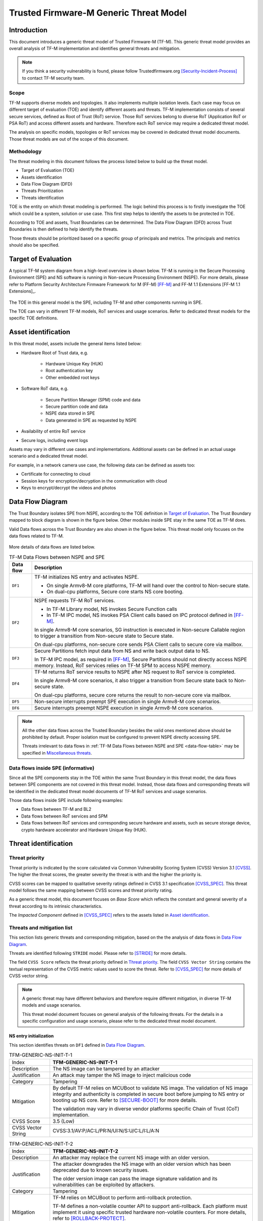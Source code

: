 #######################################
Trusted Firmware-M Generic Threat Model
#######################################

************
Introduction
************

This document introduces a generic threat model of Trusted Firmware-M (TF-M).
This generic threat model provides an overall analysis of TF-M implementation
and identifies general threats and mitigation.

.. note::

  If you think a security vulnerability is found, please follow
  Trustedfirmware.org [Security-Incident-Process]_ to contact TF-M security
  team.

Scope
=====

TF-M supports diverse models and topologies. It also implements multiple
isolation levels. Each case may focus on different target of evaluation (TOE)
and identify different assets and threats.
TF-M implementation consists of several secure services, defined as
Root of Trust (RoT) service. Those RoT services belong to diverse RoT
(Application RoT or PSA RoT) and access different assets and hardware. Therefore
each RoT service may require a dedicated threat model.

The analysis on specific models, topologies or RoT services may be covered in
dedicated threat model documents. Those threat models are out of the scope of
this document.

Methodology
===========

The threat modeling in this document follows the process listed below to
build up the threat model.

- Target of Evaluation (TOE)
- Assets identification
- Data Flow Diagram (DFD)
- Threats Prioritization
- Threats identification

TOE is the entity on which threat modeling is performed. The logic behind this
process is to firstly investigate the TOE which could be a system, solution or
use case. This first step helps to identify the assets to be protected in TOE.

According to TOE and assets, Trust Boundaries can be determined. The Data Flow
Diagram (DFD) across Trust Boundaries is then defined to help identify the
threats.

Those threats should be prioritized based on a specific group of principals and
metrics. The principals and metrics should also be specified.

********************
Target of Evaluation
********************

A typical TF-M system diagram from a high-level overview is shown below. TF-M is
running in the Secure Processing Environment (SPE) and NS software is running in
Non-secure Processing Environment (NSPE). For more details, please refer to
Platform Security Architecture Firmware Framework for M (FF-M) [FF-M]_ and
FF-M 1.1 Extensions [FF-M 1.1 Extensions]_.

.. figure:: TF-M-block-diagram.png

The TOE in this general model is the SPE, including TF-M and other components
running in SPE.

The TOE can vary in different TF-M models, RoT services and usage scenarios.
Refer to dedicated threat models for the specific TOE definitions.

********************
Asset identification
********************

In this threat model, assets include the general items listed below:

- Hardware Root of Trust data, e.g.

    - Hardware Unique Key (HUK)
    - Root authentication key
    - Other embedded root keys

- Software RoT data, e.g.

    - Secure Partition Manager (SPM) code and data
    - Secure partition code and data
    - NSPE data stored in SPE
    - Data generated in SPE as requested by NSPE

- Availability of entire RoT service

- Secure logs, including event logs

Assets may vary in different use cases and implementations. Additional assets
can be defined in an actual usage scenario and a dedicated threat model.

For example, in a network camera use case, the following data can be defined as
assets too:

- Certificate for connecting to cloud
- Session keys for encryption/decryption in the communication with cloud
- Keys to encrypt/decrypt the videos and photos

*****************
Data Flow Diagram
*****************

The Trust Boundary isolates SPE from NSPE, according to the TOE definition in
`Target of Evaluation`_. The Trust Boundary mapped to block diagram is shown
in the figure below. Other modules inside SPE stay in the same TOE as TF-M does.

Valid Data flows across the Trust Boundary are also shown in the figure below.
This threat model only focuses on the data flows related to TF-M.

.. figure:: overall-DFD.png

More details of data flows are listed below.

.. _data-flow-table:

.. table:: TF-M Data Flows between NSPE and SPE

  +-----------+----------------------------------------------------------------+
  | Data flow | Description                                                    |
  +===========+================================================================+
  | ``DF1``   | TF-M initializes NS entry and activates NSPE.                  |
  |           |                                                                |
  |           | - On single Armv8-M core platforms, TF-M will hand over the    |
  |           |   control to Non-secure state.                                 |
  |           | - On dual-cpu platforms, Secure core starts NS core booting.   |
  +-----------+----------------------------------------------------------------+
  | ``DF2``   | NSPE requests TF-M RoT services.                               |
  |           |                                                                |
  |           | - In TF-M Library model, NS invokes Secure Function calls      |
  |           | - In TF-M IPC model, NS invokes PSA Client calls based on IPC  |
  |           |   protocol defined in [FF-M]_.                                 |
  |           |                                                                |
  |           | In single Armv8-M core scenarios, SG instruction is executed   |
  |           | in Non-secure Callable region to trigger a transition from     |
  |           | Non-secure state to Secure state.                              |
  |           |                                                                |
  |           | On dual-cpu platforms, non-secure core sends PSA Client calls  |
  |           | to secure core via mailbox.                                    |
  +-----------+----------------------------------------------------------------+
  | ``DF3``   | Secure Partitions fetch input data from NS and write back      |
  |           | output data to NS.                                             |
  |           |                                                                |
  |           | In TF-M IPC model, as required in [FF-M]_, Secure Partitions   |
  |           | should not directly access NSPE memory. Instead, RoT services  |
  |           | relies on TF-M SPM to access NSPE memory.                      |
  +-----------+----------------------------------------------------------------+
  | ``DF4``   | TF-M returns RoT service results to NSPE after NS request to   |
  |           | RoT service is completed.                                      |
  |           |                                                                |
  |           | In single Armv8-M core scenarios, it also trigger a transition |
  |           | from Secure state back to Non-secure state.                    |
  |           |                                                                |
  |           | On dual-cpu platforms, secure core returns the result to       |
  |           | non-secure core via mailbox.                                   |
  +-----------+----------------------------------------------------------------+
  | ``DF5``   | Non-secure interrupts preempt SPE execution in single Armv8-M  |
  |           | core scenarios.                                                |
  +-----------+----------------------------------------------------------------+
  | ``DF6``   | Secure interrupts preempt NSPE execution in single Armv8-M     |
  |           | core scenarios.                                                |
  +-----------+----------------------------------------------------------------+

.. note::

  All the other data flows across the Trusted Boundary besides the valid ones
  mentioned above should be prohibited by default.
  Proper isolation must be configured to prevent NSPE directly accessing SPE.

  Threats irrelevant to data flows in
  :ref:`TF-M Data Flows between NSPE and SPE <data-flow-table>` may be specified
  in `Miscellaneous threats`_.

Data flows inside SPE (informative)
===================================

Since all the SPE components stay in the TOE within the same Trust Boundary in
this threat model, the data flows between SPE components are not covered in this
threat model. Instead, those data flows and corresponding threats will be
identified in the dedicated threat model documents of TF-M RoT services and
usage scenarios.

Those data flows inside SPE include following examples:

- Data flows between TF-M and BL2
- Data flows between RoT services and SPM
- Data flows between RoT services and corresponding secure hardware and assets,
  such as secure storage device, crypto hardware accelerator and Hardware Unique
  Key (HUK).

*********************
Threat identification
*********************

Threat priority
===============

Threat priority is indicated by the score calculated via Common Vulnerability
Scoring System (CVSS) Version 3.1 [CVSS]_. The higher the threat scores, the
greater severity the threat is with and the higher the priority is.

CVSS scores can be mapped to qualitative severity ratings defined in CVSS 3.1
specification [CVSS_SPEC]_. This threat model follows the same mapping between
CVSS scores and threat priority rating.

As a generic threat model, this document focuses on *Base Score* which reflects
the constant and general severity of a threat according to its intrinsic
characteristics.

The *Impacted Component* defined in [CVSS_SPEC]_ refers to the assets listed in
`Asset identification`_.

Threats and mitigation list
===========================

This section lists generic threats and corresponding mitigation, based on the
the analysis of data flows in `Data Flow Diagram`_.

Threats are identified following ``STRIDE`` model. Please refer to [STRIDE]_ for
more details.

The field ``CVSS Score`` reflects the threat priority defined in
`Threat priority`_. The field ``CVSS Vector String`` contains the textual
representation of the CVSS metric values used to score the threat. Refer to
[CVSS_SPEC]_ for more details of CVSS vector string.

.. note::

  A generic threat may have different behaviors and therefore require different
  mitigation, in diverse TF-M models and usage scenarios.

  This threat model document focuses on general analysis of the following
  threats. For the details in a specific configuration and usage scenario,
  please refer to the dedicated threat model document.

NS entry initialization
-----------------------

This section identifies threats on ``DF1`` defined in `Data Flow Diagram`_.

.. table:: TFM-GENERIC-NS-INIT-T-1
  :widths: 10 50

  +---------------+------------------------------------------------------------+
  | Index         | **TFM-GENERIC-NS-INIT-T-1**                                |
  +---------------+------------------------------------------------------------+
  | Description   | The NS image can be tampered by an attacker                |
  +---------------+------------------------------------------------------------+
  | Justification | An attack may tamper the NS image to inject malicious code |
  +---------------+------------------------------------------------------------+
  | Category      | Tampering                                                  |
  +---------------+------------------------------------------------------------+
  | Mitigation    | By default TF-M relies on MCUBoot to validate NS image.    |
  |               | The validation of NS image integrity and authenticity is   |
  |               | completed in secure boot before jumping to NS entry or     |
  |               | booting up NS core.                                        |
  |               | Refer to [SECURE-BOOT]_ for more details.                  |
  |               |                                                            |
  |               | The validation may vary in diverse vendor platforms        |
  |               | specific Chain of Trust (CoT) implementation.              |
  +---------------+------------------------------------------------------------+
  | CVSS Score    | 3.5 (Low)                                                  |
  +---------------+------------------------------------------------------------+
  | CVSS Vector   | CVSS:3.1/AV:P/AC:L/PR:N/UI:N/S:U/C:L/I:L/A:N               |
  | String        |                                                            |
  +---------------+------------------------------------------------------------+

.. table:: TFM-GENERIC-NS-INIT-T-2
  :widths: 10 50

  +---------------+------------------------------------------------------------+
  | Index         | **TFM-GENERIC-NS-INIT-T-2**                                |
  +---------------+------------------------------------------------------------+
  | Description   | An attacker may replace the current NS image with an older |
  |               | version.                                                   |
  +---------------+------------------------------------------------------------+
  | Justification | The attacker downgrades the NS image with an older version |
  |               | which has been deprecated due to known security issues.    |
  |               |                                                            |
  |               | The older version image can pass the image signature       |
  |               | validation and its vulnerabilities can be exploited by     |
  |               | attackers.                                                 |
  +---------------+------------------------------------------------------------+
  | Category      | Tampering                                                  |
  +---------------+------------------------------------------------------------+
  | Mitigation    | TF-M relies on MCUBoot to perform anti-rollback            |
  |               | protection.                                                |
  |               |                                                            |
  |               | TF-M defines a non-volatile counter API to support         |
  |               | anti-rollback. Each platform must implement it using       |
  |               | specific trusted hardware non-volatile counters.           |
  |               | For more details, refer to [ROLLBACK-PROTECT]_.            |
  |               |                                                            |
  |               | The anti-rollback protection implementation can vary on    |
  |               | diverse platforms.                                         |
  +---------------+------------------------------------------------------------+
  | CVSS Score    | 3.5 (Low)                                                  |
  +---------------+------------------------------------------------------------+
  | CVSS Vector   | CVSS:3.1/AV:P/AC:L/PR:N/UI:N/S:U/C:L/I:L/A:N               |
  | String        |                                                            |
  +---------------+------------------------------------------------------------+

.. table:: TFM-GENERIC-NS-INIT-T-I-1
  :widths: 10 50

  +---------------+------------------------------------------------------------+
  | Index         | **TFM-GENERIC-NS-INIT-T-I-1**                              |
  +---------------+------------------------------------------------------------+
  | Description   | If SPE doesn't complete isolation configuration before     |
  |               | NSPE starts, NSPE can access secure regions which it is    |
  |               | disallowed to.                                             |
  +---------------+------------------------------------------------------------+
  | Justification | Secure data can be tampered or disclosed if NSPE is        |
  |               | activated and accesses secure regions before isolation     |
  |               | configuration is completed by SPE.                         |
  +---------------+------------------------------------------------------------+
  | Category      | Tampering/Information disclosure                           |
  +---------------+------------------------------------------------------------+
  | Mitigation    | SPE must complete and enable proper isolation to protect   |
  |               | secure regions from being accessed by NSPE, before jumping |
  |               | to NS entry or booting up NS core.                         |
  |               |                                                            |
  |               | TF-M executes isolation configuration at early stage of    |
  |               | secure initialization before NS initialization starts.     |
  |               |                                                            |
  |               | On dual-cpu platform, platform specific initialization     |
  |               | must halt NS core until isolation is completed, as defined |
  |               | in [DUAL-CPU-BOOT]_.                                       |
  |               |                                                            |
  |               | TF-M defines isolation configuration HALs for platform     |
  |               | implementation. The specific isolation configuration       |
  |               | depends on platform specific implementation.               |
  +---------------+------------------------------------------------------------+
  | CVSS Score    | 9.0 (Critical)                                             |
  +---------------+------------------------------------------------------------+
  | CVSS Vector   | CVSS:3.1/AV:L/AC:L/PR:N/UI:N/S:C/C:H/I:H/A:N               |
  | String        |                                                            |
  +---------------+------------------------------------------------------------+

.. table:: TFM-GENERIC-NS-INIT-T-I-2
  :widths: 10 50

  +---------------+------------------------------------------------------------+
  | Index         | **TFM-GENERIC-NS-INIT-T-I-2**                              |
  +---------------+------------------------------------------------------------+
  | Description   | If SPE doesn't complete isolation configuration before     |
  |               | NSPE starts, NSPE can control devices or peripherals which |
  |               | it is disallowed to.                                       |
  +---------------+------------------------------------------------------------+
  | Justification | On some platforms, devices and peripherals can be          |
  |               | configured as Secure state in runtime. If security status  |
  |               | configuration of those device and peripherals are not      |
  |               | properly completed before NSPE starts, NSPE can control    |
  |               | those device and peripherals and may be able to tamper     |
  |               | data or access secure data.                                |
  +---------------+------------------------------------------------------------+
  | Category      | Tampering/Information disclosure                           |
  +---------------+------------------------------------------------------------+
  | Mitigation    | SPE must complete and enable proper configuration and      |
  |               | isolation to protect critical devices and peripherals from |
  |               | being accessed by NSPE, before jumping to NS entry or      |
  |               | booting up NS core.                                        |
  |               |                                                            |
  |               | TF-M executes isolation configuration of devices and       |
  |               | peripherals at early stage of secure initialization before |
  |               | NS initialization starts.                                  |
  |               |                                                            |
  |               | The specific isolation configuration depends on platform   |
  |               | specific implementation.                                   |
  +---------------+------------------------------------------------------------+
  | CVSS Score    | 9.0 (Critical)                                             |
  +---------------+------------------------------------------------------------+
  | CVSS Vector   | CVSS:3.1/AV:L/AC:L/PR:N/UI:N/S:C/C:H/I:H/A:N               |
  | String        |                                                            |
  +---------------+------------------------------------------------------------+

.. table:: TFM-GENERIC-NS-INIT-I-2
  :widths: 10 50

  +---------------+------------------------------------------------------------+
  | Index         | **TFM-GENERIC-NS-INIT-I-2**                                |
  +---------------+------------------------------------------------------------+
  | Description   | If SPE leaves some SPE information in non-secure memory    |
  |               | or shared registers when NSPE starts, NSPE may access      |
  |               | those SPE information.                                     |
  +---------------+------------------------------------------------------------+
  | Justification | If NSPE can access those SPE information from shared       |
  |               | registers or non-secure memory, secure information may be  |
  |               | disclosed.                                                 |
  +---------------+------------------------------------------------------------+
  | Category      | Information disclosure                                     |
  +---------------+------------------------------------------------------------+
  | Mitigation    | SPE must clean up the secure information from shared       |
  |               | registers before NS starts.                                |
  |               |                                                            |
  |               | TF-M invalidates registers not banked before handing over  |
  |               | the system to NSPE on single Armv8-M platform.             |
  |               |                                                            |
  |               | On dual-cpu platforms, shared registers are implementation |
  |               | defined, such as Inter-Processor Communication registers.  |
  |               | Dual-cpu platforms must not store any data which may       |
  |               | disclose secure information in the shared registers.       |
  |               |                                                            |
  |               | SPE must avoid storing SPE information in non-secure       |
  |               | memory.                                                    |
  +---------------+------------------------------------------------------------+
  | CVSS Score    | 4.3 (Medium)                                               |
  +---------------+------------------------------------------------------------+
  | CVSS Vector   | CVSS:3.1/AV:L/AC:L/PR:N/UI:N/S:C/C:L/I:N/A:N               |
  | String        |                                                            |
  +---------------+------------------------------------------------------------+

.. table:: TFM-GENERIC-NS-INIT-D-1
  :widths: 10 50

  +---------------+------------------------------------------------------------+
  | Index         | **TFM-GENERIC-NS-INIT-D-1**                                |
  +---------------+------------------------------------------------------------+
  | Description   | An attacker may block NS to boot up                        |
  +---------------+------------------------------------------------------------+
  | Justification | An attacker may block NS to boot up, such as by corrupting |
  |               | NS image, to stop the whole system from performing normal  |
  |               | functionalities.                                           |
  +---------------+------------------------------------------------------------+
  | Category      | Denial of service                                          |
  +---------------+------------------------------------------------------------+
  | Mitigation    | No SPE information will be disclosed and TF-M won't be     |
  |               | directly impacted.                                         |
  |               |                                                            |
  |               | It relies on NSPE and platform specific implementation to  |
  |               | mitigate this threat. It is out of scope of this threat    |
  |               | model.                                                     |
  +---------------+------------------------------------------------------------+
  | CVSS Score    | 4.0 (Medium)                                               |
  +---------------+------------------------------------------------------------+
  | CVSS Vector   | CVSS:3.1/AV:L/AC:L/PR:N/UI:N/S:U/C:N/I:N/A:L               |
  | String        |                                                            |
  +---------------+------------------------------------------------------------+

NSPE requests TF-M secure service
---------------------------------

This section identifies threats on ``DF2`` defined in `Data Flow Diagram`_.

.. table:: TFM-GENERIC-REQUEST-SERVICE-S-1
  :widths: 10 50

  +---------------+------------------------------------------------------------+
  | Index         | **TFM-GENERIC-REQUEST-SERVICE-S-1**                        |
  +---------------+------------------------------------------------------------+
  | Description   | A malicious NS application may pretend as a secure client  |
  |               | to access secure data which NSPE must not directly access. |
  +---------------+------------------------------------------------------------+
  | Justification | [FF-M]_ defines ``Client ID`` to distinguish clients which |
  |               | request RoT services. Secure clients are assigned with     |
  |               | positive IDs and non-secure clients are assigned with      |
  |               | negative ones.                                             |
  |               |                                                            |
  |               | A malicious NS application may provide a positive          |
  |               | ``Client ID`` to pretend as a secure client to access      |
  |               | secure data.                                               |
  +---------------+------------------------------------------------------------+
  | Category      | Spoofing                                                   |
  +---------------+------------------------------------------------------------+
  | Mitigation    | TF-M checks the ``Client ID`` from NSPE. If the NS         |
  |               | ``Client ID`` is not a valid one, TF-M will report this as |
  |               | a security error.                                          |
  +---------------+------------------------------------------------------------+
  | CVSS Score    | 8.4 (High)                                                 |
  +---------------+------------------------------------------------------------+
  | CVSS Vector   | CVSS:3.1/AV:L/AC:L/PR:L/UI:N/S:C/C:H/I:H/A:N               |
  | String        |                                                            |
  +---------------+------------------------------------------------------------+

.. table:: TFM-GENERIC-REQUEST-SERVICE-T-1
  :widths: 10 50

  +---------------+------------------------------------------------------------+
  | Index         | **TFM-GENERIC-REQUEST-SERVICE-T-1**                        |
  +---------------+------------------------------------------------------------+
  | Description   | An attacker in NSPE may tamper the service request input   |
  |               | or output vectors between check and use                    |
  |               | (Time-Of-Check-to-Time-Of-Use (TOCTOU)).                   |
  +---------------+------------------------------------------------------------+
  | Justification | If SPE validates the content in input/output vectors       |
  |               | locally in NSPE memory, an attacker in NSPE can have a     |
  |               | chance to tamper the content after the validation          |
  |               | successfully passes. Then SPE will provide RoT service     |
  |               | according to the corrupted parameters and it may cause     |
  |               | further security issues.                                   |
  +---------------+------------------------------------------------------------+
  | Category      | Tampering                                                  |
  +---------------+------------------------------------------------------------+
  | Mitigation    | In TF-M implementation, the validation of NS input/output  |
  |               | vectors are only executed after those vectors are copied   |
  |               | from NSPE into SPE. It prevents an attack from NSPE to     |
  |               | tamper those parameters after validation in TF-M.          |
  +---------------+------------------------------------------------------------+
  | CVSS Score    | 7.8 (High)                                                 |
  +---------------+------------------------------------------------------------+
  | CVSS Vector   | CVSS:3.1/AV:L/AC:H/PR:N/UI:N/S:C/C:H/I:H/A:N               |
  | String        |                                                            |
  +---------------+------------------------------------------------------------+

.. table:: TFM-GENERIC-REQUEST-SERVICE-T-2
  :widths: 10 50

  +---------------+------------------------------------------------------------+
  | Index         | **TFM-GENERIC-REQUEST-SERVICE-T-2**                        |
  +---------------+------------------------------------------------------------+
  | Description   | A malicious NS application may request to tamper data      |
  |               | belonging to SPE.                                          |
  +---------------+------------------------------------------------------------+
  | Justification | A malicious NS application may request SPE RoT services to |
  |               | write malicious value to SPE data. The malicious NS        |
  |               | application may try to tamper SPE assets, such as keys, or |
  |               | modify configurations in SPE. The SPE data belongs to      |
  |               | components in SPE and must not be accessed by NSPE.        |
  +---------------+------------------------------------------------------------+
  | Category      | Tampering                                                  |
  +---------------+------------------------------------------------------------+
  | Mitigation    | TF-M executes memory access check to all the RoT service   |
  |               | requests. If a request doesn't have enough permission to   |
  |               | access the target memory region, TF-M will refuse this     |
  |               | request and assert a security error.                       |
  +---------------+------------------------------------------------------------+
  | CVSS Score    | 7.1 (High)                                                 |
  +---------------+------------------------------------------------------------+
  | CVSS Vector   | CVSS:3.1/AV:L/AC:L/PR:N/UI:N/S:C/C:N/I:H/A:N               |
  | String        |                                                            |
  +---------------+------------------------------------------------------------+

.. table:: TFM-GENERIC-REQUEST-SERVICE-R-1
  :widths: 10 50

  +---------------+------------------------------------------------------------+
  | Index         | **TFM-GENERIC-REQUEST-SERVICE-R-1**                        |
  +---------------+------------------------------------------------------------+
  | Description   | A NS application may repudiate that it has requested       |
  |               | services from a RoT service.                               |
  +---------------+------------------------------------------------------------+
  | Justification | A malicious NS application may call a RoT service to       |
  |               | access critical data in SPE, which it is disallowed to,    |
  |               | via a non-public vulnerability. It may refuse to admit     |
  |               | that it has accessed that data.                            |
  +---------------+------------------------------------------------------------+
  | Category      | Repudiation                                                |
  +---------------+------------------------------------------------------------+
  | Mitigation    | TF-M implements an event logging secure service to record  |
  |               | the critical events, such as the access to critical data.  |
  +---------------+------------------------------------------------------------+
  | CVSS Score    | 0.0 (None)                                                 |
  +---------------+------------------------------------------------------------+
  | CVSS Vector   | CVSS:3.1/AV:L/AC:L/PR:N/UI:N/S:C/C:N/I:N/A:N               |
  | String        |                                                            |
  +---------------+------------------------------------------------------------+

.. table:: TFM-GENERIC-REQUEST-SERVICE-I-1
  :widths: 10 50

  +---------------+------------------------------------------------------------+
  | Index         | **TFM-GENERIC-REQUEST-SERVICE-I-1**                        |
  +---------------+------------------------------------------------------------+
  | Description   | A malicious NS application may request to read data        |
  |               | belonging to SPE.                                          |
  +---------------+------------------------------------------------------------+
  | Justification | A malicious NS application may request SPE RoT services to |
  |               | copy SPE data to NS memory. The SPE data belongs to        |
  |               | components in SPE and must not be disclosed to NSPE, such  |
  |               | as root keys.                                              |
  +---------------+------------------------------------------------------------+
  | Category      | Information disclosure                                     |
  +---------------+------------------------------------------------------------+
  | Mitigation    | TF-M executes memory access check to all the RoT service   |
  |               | requests. If a request doesn't have enough permission to   |
  |               | access the target memory region, TF-M will refuse this     |
  |               | request and assert a security error.                       |
  +---------------+------------------------------------------------------------+
  | CVSS Score    | 7.1 (High)                                                 |
  +---------------+------------------------------------------------------------+
  | CVSS Vector   | CVSS:3.1/AV:L/AC:L/PR:N/UI:N/S:C/C:H/I:N/A:N               |
  | String        |                                                            |
  +---------------+------------------------------------------------------------+

.. table:: TFM-GENERIC-REQUEST-SERVICE-T-I-1
  :widths: 10 50

  +---------------+------------------------------------------------------------+
  | Index         | **TFM-GENERIC-REQUEST-SERVICE-T-I-1**                      |
  +---------------+------------------------------------------------------------+
  | Description   | A malicious NS application may request to control secure   |
  |               | device and peripherals, on which it doesn't have the       |
  |               | permission.                                                |
  +---------------+------------------------------------------------------------+
  | Justification | A malicious NS application may request RoT services to     |
  |               | control secure device and peripherals, on which it doesn't |
  |               | have the permission.                                       |
  +---------------+------------------------------------------------------------+
  | Category      | Tampering/Information disclose                             |
  +---------------+------------------------------------------------------------+
  | Mitigation    | TF-M performs client check to validate whether the client  |
  |               | has the permission to access the secure device and         |
  |               | peripherals.                                               |
  +---------------+------------------------------------------------------------+
  | CVSS Score    | 9.0 (Critical)                                             |
  +---------------+------------------------------------------------------------+
  | CVSS Vector   | CVSS:3.1/AV:L/AC:L/PR:N/UI:N/S:C/C:H/I:H/A:N               |
  | String        |                                                            |
  +---------------+------------------------------------------------------------+

.. table:: TFM-GENERIC-REQUEST-SERVICE-D-1
  :widths: 10 50

  +---------------+------------------------------------------------------------+
  | Index         | **TFM-GENERIC-REQUEST-SERVICE-D-1**                        |
  +---------------+------------------------------------------------------------+
  | Description   | A Malicious NS applications may frequently call secure     |
  |               | services to block secure service requests from other NS    |
  |               | applications.                                              |
  +---------------+------------------------------------------------------------+
  | Justification | TF-M runs on IoT devices with constrained resource. Even   |
  |               | though multiple outstanding NS PSA Client calls can be     |
  |               | supported in system, the number of NS PSA client calls     |
  |               | served by TF-M simultaneously are still limited.           |
  |               |                                                            |
  |               | Therefore, if a malicious NS application or multiple       |
  |               | malicious NS applications continue calling TF-M secure     |
  |               | services frequently, it may block other NS applications to |
  |               | request secure service from TF-M.                          |
  +---------------+------------------------------------------------------------+
  | Category      | Denial of service                                          |
  +---------------+------------------------------------------------------------+
  | Mitigation    | TF-M is unable to manage behavior of NS applications.      |
  |               | Assets are not disclosed and TF-M is neither directly      |
  |               | impacted in this threat.                                   |
  |               |                                                            |
  |               | It relies on NS OS to enhance scheduling policy and        |
  |               | prevent a single NS application to occupy entire CPU time. |
  |               | It is beyond the scope of this threat model.               |
  +---------------+------------------------------------------------------------+
  | CVSS Score    | 4.0 (Medium)                                               |
  +---------------+------------------------------------------------------------+
  | CVSS Vector   | CVSS:3.1/AV:L/AC:L/PR:N/UI:N/S:U/C:N/I:N/A:L               |
  | String        |                                                            |
  +---------------+------------------------------------------------------------+

.. table:: TFM-GENERIC-REQUEST-SERVICE-D-2
  :widths: 10 50

  +---------------+------------------------------------------------------------+
  | Index         | **TFM-GENERIC-REQUEST-SERVICE-D-2**                        |
  +---------------+------------------------------------------------------------+
  | Description   | A malicious NS application may provide invalid NS memory   |
  |               | addresses as the addresses of input and output data in RoT |
  |               | service requests.                                          |
  +---------------+------------------------------------------------------------+
  | Justification | SPE may be unable to achieve full knowledge of NS memory   |
  |               | mapping. SPE may fail to capture those invalid NS memory   |
  |               | addresses during memory access check since those invalid   |
  |               | addresses may not be included in isolation configuration.  |
  |               |                                                            |
  |               | In that case, SPE will access those invalid NS memory      |
  |               | addresses later to read or write data. It may trigger a    |
  |               | system error to crash the whole system immediately.        |
  |               |                                                            |
  |               | The malicious NS application may be blocked by NS MPU from |
  |               | directly accessing that invalid NS memory address. But it  |
  |               | may manipulate SPE to access that address instead.         |
  +---------------+------------------------------------------------------------+
  | Category      | Denial of service                                          |
  +---------------+------------------------------------------------------------+
  | Mitigation    | TF-M executes memory access check to the memory addresses  |
  |               | in all the NS requests.                                    |
  |               |                                                            |
  |               | On single Armv8-M core platforms, TF-M invokes ``TT``      |
  |               | instructions to execute memory address check. If a NS      |
  |               | memory area is not matched in any valid SAU or MPU region, |
  |               | it will be marked as invalid and any access permission is  |
  |               | disallowed. Therefore, SPM will reject any NS request      |
  |               | containing invalid NS memory addresses and reports it as   |
  |               | as a security error.                                       |
  |               |                                                            |
  |               | On dual-core platforms, TF-M implements a default memory   |
  |               | access check. If a NS memory area is not found in any      |
  |               | memory region configured for isolation, it will be marked  |
  |               | as invalid and therefore SPM will reject the corresponding |
  |               | NS request. It will be reported as a security error.       |
  |               |                                                            |
  |               | Dual-core platforms may implement platform specific memory |
  |               | check to replace the default one. It relies on platform    |
  |               | specific implementation to capture invalid memory address. |
  |               | It is out of the scope of this document.                   |
  +---------------+------------------------------------------------------------+
  | CVSS Score    | 3.2 (Low)                                                  |
  +---------------+------------------------------------------------------------+
  | CVSS Vector   | CVSS:3.1/AV:L/AC:H/PR:N/UI:N/S:C/C:N/I:N/A:L               |
  | String        |                                                            |
  +---------------+------------------------------------------------------------+

RoT services read and write NS data
-----------------------------------

This section identifies threats on ``DF3`` defined in `Data Flow Diagram`_.

In Library model, RoT services directly read and write NS memory to simplify
the implementation and decrease latency.

In TF-M IPC model, RoT services can either directly access NS memory or rely on
TF-M SPM to obtain NS input data and send response data back to NS memory.

.. _TFM-GENERIC-SECURE-SERVICE-RW-T-1:

.. table:: TFM-GENERIC-SECURE-SERVICE-RW-T-1
  :widths: 10 50

  +---------------+------------------------------------------------------------+
  | Index         | **TFM-GENERIC-SECURE-SERVICE-RW-T-1**                      |
  +---------------+------------------------------------------------------------+
  | Description   | An attacker may tamper NS input data while the RoT service |
  |               | is processing those data.                                  |
  +---------------+------------------------------------------------------------+
  | Justification | A RoT service may access NS input data multiple times      |
  |               | during its data processing. For example, it may validate   |
  |               | or authenticate the NS input data before it performs       |
  |               | further processing.                                        |
  |               |                                                            |
  |               | If the NS input data remains in NSPE memory during the RoT |
  |               | service execution, an attacker may tamper the NS input     |
  |               | data in NSPE memory after the validation passes.           |
  +---------------+------------------------------------------------------------+
  | Category      | Tampering                                                  |
  +---------------+------------------------------------------------------------+
  | Mitigation    | In TF-M IPC model, if RoT services request SPM to read and |
  |               | write NS data. TF-M SPM follows [FF-M]_ to copy the NS     |
  |               | input data into SPE memory region owned by the RoT         |
  |               | service, before the RoT service processes the data.        |
  |               | Therefore, the NS input data is protected during the RoT   |
  |               | service execution from being tampered.                     |
  |               |                                                            |
  |               | If RoT services can directly access NS memory and read NS  |
  |               | input data multiple times during data processing, it is    |
  |               | required to review and confirm the implementation of the   |
  |               | RoT service copies NS input data into SPE memory area      |
  |               | before it processes the data.                              |
  +---------------+------------------------------------------------------------+
  | CVSS Score    | 3.2 (Low)                                                  |
  +---------------+------------------------------------------------------------+
  | CVSS Vector   | CVSS:3.1/AV:L/AC:H/PR:N/UI:N/S:C/C:N/I:L/A:N               |
  | String        |                                                            |
  +---------------+------------------------------------------------------------+

.. _TFM-GENERIC-SECURE-SERVICE-RW-T-2:

.. table:: TFM-GENERIC-SECURE-SERVICE-RW-T-2
  :widths: 10 50

  +---------------+------------------------------------------------------------+
  | Index         | **TFM-GENERIC-SECURE-SERVICE-RW-T-2**                      |
  +---------------+------------------------------------------------------------+
  | Description   | A malicious NS application may embed secure memory         |
  |               | addresses into a structure in RoT service request input    |
  |               | vectors, to tamper secure memory which the NS application  |
  |               | must not access.                                           |
  +---------------+------------------------------------------------------------+
  | Justification | [FF-M]_ limits the total number of input/output vectors to |
  |               | 4. If a RoT service requires more input/output vectors, it |
  |               | may define a parameter structure which embeds multiple     |
  |               | input/output buffers addresses.                            |
  |               |                                                            |
  |               | However, as a potential security risk, a malicious NS      |
  |               | application can put secure memory addresses into a valid   |
  |               | parameter structure to bypass TF-M validation on those     |
  |               | memory addresses.                                          |
  |               |                                                            |
  |               | The parameter structure can pass TF-M memory access check  |
  |               | since itself is valid. However, if the RoT service parses  |
  |               | the structure and directly write malicious data from NSPE  |
  |               | to the secure memory addresses in parameter structure, the |
  |               | secure data will be tampered.                              |
  +---------------+------------------------------------------------------------+
  | Category      | Tampering                                                  |
  +---------------+------------------------------------------------------------+
  | Mitigation    | It should be avoided to embed memory addresses into a      |
  |               | single input/output vector. If more than 4 memory          |
  |               | addresses are required in a RoT service request, it is     |
  |               | recommended to split this request into two or multiple     |
  |               | service calls and therefore each service call requires no  |
  |               | more than 4 input/output vectors.                          |
  |               |                                                            |
  |               | In TF-M IPC model, if RoT services request SPM to read and |
  |               | write NS data. SPM will validate the target addresses and  |
  |               | can detect the invalid addresses to mitigate this threat.  |
  |               |                                                            |
  |               | If RoT services can directly access NS memory, it is       |
  |               | required to review and confirm the implementation of RoT   |
  |               | service request doesn't embed memory addresses.            |
  +---------------+------------------------------------------------------------+
  | CVSS Score    | 7.1 (High)                                                 |
  +---------------+------------------------------------------------------------+
  | CVSS Vector   | CVSS:3.1/AV:L/AC:L/PR:N/UI:N/S:C/C:N/I:H/A:N               |
  | String        |                                                            |
  +---------------+------------------------------------------------------------+

.. table:: TFM-GENERIC-SECURE-SERVICE-RW-I-1
  :widths: 10 50

  +---------------+------------------------------------------------------------+
  | Index         | **TFM-GENERIC-SECURE-SERVICE-RW-I-1**                      |
  +---------------+------------------------------------------------------------+
  | Description   | Similar to TFM-GENERIC-SECURE-SERVICE-RW-T-2_, a malicious |
  |               | NS application can embed secure memory addresses in a      |
  |               | parameter structure in RoT service request input vectors,  |
  |               | to read secure data which the NS application must not      |
  |               | access.                                                    |
  +---------------+------------------------------------------------------------+
  | Justification | Similar to the description in                              |
  |               | TFM-GENERIC-SECURE-SERVICE-RW-T-2_, the secure memory      |
  |               | addresses hidden in the RoT service input/output vector    |
  |               | structure may bypass TF-M validation. Without a proper     |
  |               | check, the RoT service may copy secure data to NSPE        |
  |               | according to the secure memory addresses in structure,     |
  |               | secure information can be disclosed.                       |
  +---------------+------------------------------------------------------------+
  | Category      | Information disclosure                                     |
  +---------------+------------------------------------------------------------+
  | Mitigation    | It should be avoided to embed memory addresses into a      |
  |               | single input/output vector. If more than 4 memory          |
  |               | addresses are required in a RoT service request, it is     |
  |               | recommended to split this request into two or multiple     |
  |               | service calls and therefore each service call requires no  |
  |               | more than 4 input/output vectors.                          |
  |               |                                                            |
  |               | In TF-M IPC model, if RoT services request SPM to read and |
  |               | write NS data. SPM will validate the target addresses and  |
  |               | can detect the invalid addresses to mitigate this threat.  |
  |               |                                                            |
  |               | If RoT services can directly access NS memory, it is       |
  |               | required to review and confirm the implementation of RoT   |
  |               | service request doesn't embed memory addresses.            |
  +---------------+------------------------------------------------------------+
  | CVSS Score    | 7.1 (High)                                                 |
  +---------------+------------------------------------------------------------+
  | CVSS Vector   | CVSS:3.1/AV:L/AC:L/PR:N/UI:N/S:C/C:H/I:N/A:N               |
  | String        |                                                            |
  +---------------+------------------------------------------------------------+

TF-M returns secure service result
----------------------------------

This section identifies threats on ``DF4`` defined in `Data Flow Diagram`_.

When RoT service completes the request from NSPE, TF-M returns the success or
failure error code to NS application.

In single Armv8-M core scenario, TF-M writes the return code value in the
general purpose register and returns to Non-secure state.

On dual-cpu platforms, TF-M writes the return code to NSPE mailbox message queue
via mailbox.

.. table:: TFM-GENERIC-RETURN-CODE-I-1
  :widths: 10 50

  +---------------+------------------------------------------------------------+
  | Index         | **TFM-GENERIC-RETURN-CODE-I-1**                            |
  +---------------+------------------------------------------------------------+
  | Description   | SPE may leave secure data in the registers not banked      |
  |               | after the SPE completes PSA Client calls and executes      |
  |               | ``BXNS`` to switch Armv8-M back to Non-secure state.       |
  +---------------+------------------------------------------------------------+
  | Justification | If SPE doesn't clean up the secure data in registers not   |
  |               | banked before switching into NSPE in Armv8-M core, NSPE    |
  |               | can read the SPE context from those registers.             |
  +---------------+------------------------------------------------------------+
  | Category      | Information disclosure                                     |
  +---------------+------------------------------------------------------------+
  | Mitigation    | In single Armv8-M core scenario, TF-M cleans general       |
  |               | purpose registers not banked before switching into NSPE to |
  |               | prevent NSPE probing secure context from the registers.    |
  |               |                                                            |
  |               | When FPU is enabled in TF-M, secure FP context belonging to|
  |               | a secure partition will be saved on this partition's stack |
  |               | and cleaned by hardware during context switching. Also TF-M|
  |               | cleans secure FP context in FP registers before switching  |
  |               | into NSPE to prevent NSPE from probing secure FP context.  |
  +---------------+------------------------------------------------------------+
  | CVSS Score    | 4.3 (Medium)                                               |
  +---------------+------------------------------------------------------------+
  | CVSS Vector   | CVSS:3.1/AV:L/AC:L/PR:N/UI:N/S:C/C:L/I:N/A:N               |
  | String        |                                                            |
  +---------------+------------------------------------------------------------+

NS interrupts preempts SPE execution
------------------------------------

This section identifies threats on ``DF5`` defined in `Data Flow Diagram`_.

.. table:: TFM-GENERIC-NS-INTERRUPT-I-1
  :widths: 10 50

  +---------------+------------------------------------------------------------+
  | Index         | **TFM-GENERIC-NS-INTERRUPT-I-1**                           |
  +---------------+------------------------------------------------------------+
  | Description   | Shared registers may contain secure data when NS           |
  |               | interrupts occur.                                          |
  +---------------+------------------------------------------------------------+
  | Justification | The secure data in shared registers should be cleaned up   |
  |               | before NSPE can access shared registers. Otherwise, secure |
  |               | data leakage may occur.                                    |
  +---------------+------------------------------------------------------------+
  | Category      | Information disclosure                                     |
  +---------------+------------------------------------------------------------+
  | Mitigation    | In single Armv8-M core scenario, Armv8-M architecture      |
  |               | automatically cleans up the registers not banked before    |
  |               | switching to Non-secure state while taking NS interrupts.  |
  |               |                                                            |
  |               | When FPU is enabled in TF-M, with setting of FPCCR_S.TS = 1|
  |               | besides secure FP context in FP caller registers, FP       |
  |               | context in FP callee registers will also be cleaned by     |
  |               | hardware automatically when NS interrupts occur, to prevent|
  |               | NSPE from probing secure FP context in FP registers. Refer |
  |               | to Armv8-M Architecture Reference Manual[ARM arm]_ for     |
  |               | details.                                                   |
  |               |                                                            |
  |               | On dual-cpu platforms, shared registers are implementation |
  |               | defined, such as Inter-Processor Communication registers.  |
  |               | Dual-cpu platforms must not store any data which may       |
  |               | disclose secure information in the shared registers.       |
  +---------------+------------------------------------------------------------+
  | CVSS Score    | 4.3 (Medium)                                               |
  +---------------+------------------------------------------------------------+
  | CVSS Vector   | CVSS:3.1/AV:L/AC:L/PR:N/UI:N/S:C/C:L/I:N/A:N               |
  | String        |                                                            |
  +---------------+------------------------------------------------------------+

.. table:: TFM-GENERIC-NS-INTERRUPT-D-1
  :widths: 10 50

  +---------------+------------------------------------------------------------+
  | Index         | **TFM-GENERIC-NS-INTERRUPT-D-1**                           |
  +---------------+------------------------------------------------------------+
  | Description   | An attacker may trigger spurious NS interrupts frequently  |
  |               | to block SPE execution.                                    |
  +---------------+------------------------------------------------------------+
  | Justification | In single Armv8-M core scenario, an attacker may inject a  |
  |               | malicious NS application or hijack a NS hardware to        |
  |               | frequently trigger spurious NS interrupts to keep          |
  |               | preempting SPE and block SPE to perform normal secure      |
  |               | execution.                                                 |
  +---------------+------------------------------------------------------------+
  | Category      | Denial of service                                          |
  +---------------+------------------------------------------------------------+
  | Mitigation    | It is out of scope of TF-M.                                |
  |               |                                                            |
  |               | Assets protected by TF-M won't be leaked. TF-M won't be    |
  |               | directly impacted.                                         |
  +---------------+------------------------------------------------------------+
  | CVSS Score    | 4.0 (Medium)                                               |
  +---------------+------------------------------------------------------------+
  | CVSS Vector   | CVSS:3.1/AV:L/AC:L/PR:N/UI:N/S:U/C:N/I:N/A:L               |
  | String        |                                                            |
  +---------------+------------------------------------------------------------+

Secure interrupts preempts NSPE execution
-----------------------------------------

This section identifies threats on ``DF6`` defined in `Data Flow Diagram`_.

.. table:: TFM-GENERIC-S-INTERRUPT-I-1
  :widths: 10 50

  +---------------+------------------------------------------------------------+
  | Index         | **TFM-GENERIC-S-INTERRUPT-I-1**                            |
  +---------------+------------------------------------------------------------+
  | Description   | Shared registers may contain secure data when Armv8-M core |
  |               | switches back to Non-secure state on Secure interrupt      |
  |               | return.                                                    |
  +---------------+------------------------------------------------------------+
  | Justification | Armv8-M architecture doesn't automatically clean up shared |
  |               | registers while returning to Non-secure state during       |
  |               | Secure interrupt return.                                   |
  |               |                                                            |
  |               | If SPE leaves critical data in the Armv8-M registers not   |
  |               | banked, NSPE can read secure context from those registers  |
  |               | and secure data leakage may occur.                         |
  +---------------+------------------------------------------------------------+
  | Category      | Information disclosure                                     |
  +---------------+------------------------------------------------------------+
  | Mitigation    | TF-M saves NPSE context in general purpose register R4~R11 |
  |               | into secure stack during secure interrupt entry.           |
  |               | After secure interrupt handling completes, TF-M unstacks   |
  |               | NSPE context from secure stack to overwrite secure context |
  |               | in R4~R11 before secure interrupt return.                  |
  |               |                                                            |
  |               | Armv8-M architecture will automatically unstack NSPE       |
  |               | context from non-secure stack to overwrite other registers |
  |               | not banked, such as R0~R3 and R12, during secure interrupt |
  |               | return, before NSPE software can access those registers.   |
  |               |                                                            |
  |               | When FPU is enabled in TF-M, with setting of               |
  |               | FPCCR_S.TS = 1 and FPCCR_S.CLRONRET = 1, besides secure FP |
  |               | context in FP caller registers, FP context in callee       |
  |               | registers will also be cleaned by hardware automatically   |
  |               | during S exception return, to prevent NSPE from probing    |
  |               | secure FP context in FP registers. Refer to Armv8-M        |
  |               | Architecture Reference Manual [ARM arm]_ for details.      |
  +---------------+------------------------------------------------------------+
  | CVSS Score    | 4.3 (Medium)                                               |
  +---------------+------------------------------------------------------------+
  | CVSS Vector   | CVSS:3.1/AV:L/AC:L/PR:N/UI:N/S:C/C:L/I:N/A:N               |
  | String        |                                                            |
  +---------------+------------------------------------------------------------+

Miscellaneous threats
---------------------

This section collects threats irrelevant to the valid TF-M data flows shown
above.

.. table:: TFM-GENERIC-STACK-SEAL
  :widths: 10 50

  +---------------+------------------------------------------------------------+
  | Index         | **TFM-GENERIC-STACK_SEAL**                                 |
  +---------------+------------------------------------------------------------+
  | Description   | Armv8-M processor Secure software Stack Sealing            |
  |               | vulnerability.                                             |
  +---------------+------------------------------------------------------------+
  | Justification | On Armv8-M based processors with TrustZone, if Secure      |
  |               | software does not properly manage the Secure stacks when   |
  |               | the stacks are created, or when performing non-standard    |
  |               | transitioning between states or modes, for example,        |
  |               | creating a fake exception return stack frame to            |
  |               | de-privilege an interrupt, it is possible for Non-secure   |
  |               | world software to manipulate the Secure Stacks, and        |
  |               | potentially influence Secure control flow.                 |
  |               |                                                            |
  |               | Refer to [STACK-SEAL]_ for details.                        |
  +---------------+------------------------------------------------------------+
  | Category      | Elevation of privilege                                     |
  +---------------+------------------------------------------------------------+
  | Mitigation    | TF-M has implemented common mitigation against stack seal  |
  |               | vulnerability.                                             |
  |               |                                                            |
  |               | Refer to [ADVISORY-TFMV-1]_ for details on analysis and    |
  |               | mitigation in TF-M.                                        |
  +---------------+------------------------------------------------------------+
  | CVSS Score    | 5.3 (Medium)                                               |
  +---------------+------------------------------------------------------------+
  | CVSS Vector   | CVSS:3.1/AV:L/AC:H/PR:L/UI:N/S:C/C:L/I:L/A:L               |
  | String        |                                                            |
  +---------------+------------------------------------------------------------+

.. table:: TFM-GENERIC-SVC-CALL-SP-FETCH
  :widths: 10 50

  +---------------+------------------------------------------------------------+
  | Index         | **TFM-GENERIC-SVC-CALL-SP-FETCH**                          |
  +---------------+------------------------------------------------------------+
  | Description   | Invoking Secure functions from handler mode may cause TF-M |
  |               | IPC model to behave unexpectedly.                          |
  +---------------+------------------------------------------------------------+
  | Justification | On Armv8-M based processors with TrustZone, if NSPE calls  |
  |               | a secure function via Secure Gateway (SG) from non-secure  |
  |               | Handler mode , TF-M selects secure process stack by        |
  |               | mistake for SVC handling.                                  |
  |               | It will most likely trigger a crash in secure world or     |
  |               | reset the whole system, with a very low likelihood of      |
  |               | overwriting some memory contents.                          |
  +---------------+------------------------------------------------------------+
  | Category      | Denial of service/Tampering                                |
  +---------------+------------------------------------------------------------+
  | Mitigation    | TF-M has enhanced implementation to mitigate this          |
  |               | vulnerability.                                             |
  |               |                                                            |
  |               | Refer to [ADVISORY-TFMV-2]_ for details on analysis and    |
  |               | mitigation in TF-M.                                        |
  +---------------+------------------------------------------------------------+
  | CVSS Score    | 4.5 (Medium)                                               |
  +---------------+------------------------------------------------------------+
  | CVSS Vector   | CVSS:3.1/AV:L/AC:H/PR:N/UI:N/S:C/C:N/I:L/A:L               |
  | String        |                                                            |
  +---------------+------------------------------------------------------------+

.. table:: VLLDM instruction security vulnerability
  :widths: 10 50

  +---------------+------------------------------------------------------------+
  | Index         | **TFM-GENERIC-FP-VLLDM**                                   |
  +---------------+------------------------------------------------------------+
  | Description   | Secure data in FP registers may be disclosed to NSPE when  |
  |               | VLLDM instruction is abandoned due to an exception mid-way.|
  +---------------+------------------------------------------------------------+
  | Justification | Refer to [VLLDM Vulnerability]_ for details.               |
  +---------------+------------------------------------------------------------+
  | Category      | Tampering/Information disclosure                           |
  +---------------+------------------------------------------------------------+
  | Mitigation    | In current TF-M implementation, when FPU is enabled in SPE,|
  |               | TF-M configures NSACR to disable NSPE to access FPU.       |
  |               | Therefore, secure data in FP registers is protected from   |
  |               | NSPE.                                                      |
  |               |                                                            |
  |               | Refer to [VLLDM Vulnerability]_, for details on analysis   |
  |               | and mitigation.                                            |
  +---------------+------------------------------------------------------------+
  | CVSS Score    | 3.4 (Low)                                                  |
  +---------------+------------------------------------------------------------+
  | CVSS Vector   | CVSS:3.1/AV:L/AC:L/PR:H/UI:N/S:U/C:L/I:L/A:N               |
  | String        |                                                            |
  +---------------+------------------------------------------------------------+

***************
Version control
***************

.. table:: Version control

  +---------+--------------------------------------------------+---------------+
  | Version | Description                                      | TF-M version  |
  +=========+==================================================+===============+
  | v0.1    | Initial draft                                    | TF-M v1.1     |
  +---------+--------------------------------------------------+---------------+
  | v1.0    | First version                                    | TF-M v1.2.0   |
  +---------+--------------------------------------------------+---------------+
  | v1.1    | Update version                                   | TF-M v1.5.0   |
  +---------+--------------------------------------------------+---------------+
  | v1.2    | Update details to align FP support in NSPE.      | TF-M v1.5.0   |
  +---------+--------------------------------------------------+---------------+

*********
Reference
*********

.. [Security-Incident-Process] `Security Incident Process <https://developer.trustedfirmware.org/w/collaboration/security_center/reporting/>`_

.. [FF-M] `Arm® Platform Security Architecture Firmware Framework 1.0 <https://developer.arm.com/-/media/Files/pdf/PlatformSecurityArchitecture/Architect/DEN0063-PSA_Firmware_Framework-1.0.0-2.pdf?revision=2d1429fa-4b5b-461a-a60e-4ef3d8f7f4b4>`_

.. [FF-M 1.1 Extensions] `Arm® Firmware Framework for M 1.1 Extensions <https://documentation-service.arm.com/static/600067c09b9c2d1bb22cd1c5?token=>`_

.. [DUAL-CPU-BOOT] :doc:`Booting a dual core system </technical_references/design_docs/dual-cpu/booting_a_dual_core_system>`

.. [CVSS] `Common Vulnerability Scoring System Version 3.1 Calculator <https://www.first.org/cvss/calculator/3.1>`_

.. [CVSS_SPEC] `CVSS v3.1 Specification Document <https://www.first.org/cvss/v3-1/cvss-v31-specification_r1.pdf>`_

.. [STRIDE] `The STRIDE Threat Model <https://docs.microsoft.com/en-us/previous-versions/commerce-server/ee823878(v=cs.20)?redirectedfrom=MSDN>`_

.. [SECURE-BOOT] :doc:`Secure boot </technical_references/design_docs/tfm_secure_boot>`

.. [ROLLBACK-PROTECT] :doc:`Rollback protection in TF-M secure boot </technical_references/design_docs/secure_boot_rollback_protection>`

.. [ARM arm] `Armv8-M Architecture Reference Manual <https://developer.arm.com/documentation/ddi0553/latest>`_

.. [STACK-SEAL] `Armv8-M processor Secure software Stack Sealing vulnerability <https://developer.arm.com/support/arm-security-updates/armv8-m-stack-sealing>`_

.. [ADVISORY-TFMV-1] :doc:`Advisory TFMV-1 </security/security_advisories/stack_seal_vulnerability>`

.. [ADVISORY-TFMV-2] :doc:`Advisory TFMV-2 </security/security_advisories/svc_caller_sp_fetching_vulnerability>`

.. [VLLDM Vulnerability] : `VLLDM instruction Security Vulnerability <https://developer.arm.com/support/arm-security-updates/vlldm-instruction-security-vulnerability>`_

--------------------

*Copyright (c) 2020-2022 Arm Limited. All Rights Reserved.*
